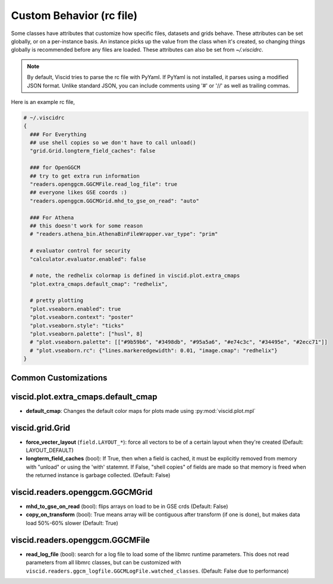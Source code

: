 Custom Behavior (rc file)
=========================

Some classes have attributes that customize how specific files, datasets and grids behave. These attributes can be set globally, or on a per-instance basis. An instance picks up the value from the class when it's created, so changing things globally is recommended before any files are loaded. These attributes can also be set from `~/.viscidrc`.

.. note::

  By default, Viscid tries to parse the rc file with PyYaml. If PyYaml is not installed, it parses using a modified JSON format. Unlike standard JSON, you can include comments using '#' or '//' as well as trailing commas.

Here is an example rc file,

.. code-block:: yaml

  # ~/.viscidrc
  {
    ### For Everything
    ## use shell copies so we don't have to call unload()
    "grid.Grid.longterm_field_caches": false

    ### for OpenGGCM
    ## try to get extra run information
    "readers.openggcm.GGCMFile.read_log_file": true
    ## everyone likes GSE coords :)
    "readers.openggcm.GGCMGrid.mhd_to_gse_on_read": "auto"

    ### For Athena
    ## this doesn't work for some reason
    # "readers.athena_bin.AthenaBinFileWrapper.var_type": "prim"

    # evaluator control for security
    "calculator.evaluator.enabled": false

    # note, the redhelix colormap is defined in viscid.plot.extra_cmaps
    "plot.extra_cmaps.default_cmap": "redhelix",

    # pretty plotting
    "plot.vseaborn.enabled": true
    "plot.vseaborn.context": "poster"
    "plot.vseaborn.style": "ticks"
    "plot.vseaborn.palette": ["husl", 8]
    # "plot.vseaborn.palette": [["#9b59b6", "#3498db", "#95a5a6", "#e74c3c", "#34495e", "#2ecc71"]]
    # "plot.vseaborn.rc": {"lines.markeredgewidth": 0.01, "image.cmap": "redhelix"}
  }

Common Customizations
---------------------

viscid.plot.extra_cmaps.default_cmap
-------------------------------------

* **default_cmap**: Changes the default color maps for plots made using
  :py:mod:`viscid.plot.mpl`

viscid.grid.Grid
----------------

* **force_vecter_layout** (``field.LAYOUT_*``): force all vectors to
  be of a certain layout when they're created (Default: LAYOUT_DEFAULT)
* **longterm_field_caches** (bool): If True, then when a field is
  cached, it must be explicitly removed from memory with
  "unload" or using the 'with' statemnt. If False,
  "shell copies" of fields are made so that memory is freed
  when the returned instance is garbage collected.
  (Default: False)

viscid.readers.openggcm.GGCMGrid
--------------------------------

* **mhd_to_gse_on_read** (bool): flips arrays on load to be in
  GSE crds (Default: False)
* **copy_on_transform** (bool): True means array will be contiguous
  after transform (if one is done), but makes data load
  50\%-60\% slower (Default: True)

viscid.readers.openggcm.GGCMFile
--------------------------------

* **read_log_file** (bool): search for a log file to load some of the
  libmrc runtime parameters. This does not read parameters
  from all libmrc classes, but can be customized with
  ``viscid.readers.ggcm_logfile.GGCMLogFile.watched_classes``.
  (Default: False due to performance)
